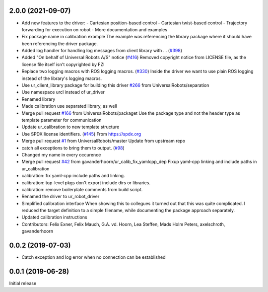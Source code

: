 2.0.0 (2021-09-07)
------------------
* Add new features to the driver:
  - Cartesian position-based control
  - Cartesian twist-based control
  - Trajectory forwarding for execution on robot
  - More documentation and examples
* Fix package name in calibration example
  The example was referencing the library package where it should have been
  referencing the driver package.
* Added log handler for handling log messages from client library with … (`#398 <https://github.com/UniversalRobots/Universal_Robots_ROS_Driver/issues/398>`_)
* Added "On behalf of Universal Robots A/S" notice (`#416 <https://github.com/UniversalRobots/Universal_Robots_ROS_Driver/issues/416>`_)
  Removed copyright notice from LICENSE file, as the license file itself isn't
  copyrighted by FZI
* Replace two logging macros with ROS logging macros. (`#330 <https://github.com/UniversalRobots/Universal_Robots_ROS_Driver/issues/330>`_)
  Inside the driver we want to use plain ROS logging instead of the library's logging macros.
* Use ur_client_library package for building this driver `#266 <https://github.com/UniversalRobots/Universal_Robots_ROS_Driver/issues/266>`_ from UniversalRobots/separation
* Use namespace urcl instead of ur_driver
* Renamed library
* Made calibration use separated library, as well
* Merge pull request `#166 <https://github.com/UniversalRobots/Universal_Robots_ROS_Driver/issues/166>`_ from UniversalRobots/packaget
  Use the package type and not the header type as template parameter for communication
* Update ur_calibration to new template structure
* Use SPDX license identifiers. (`#145 <https://github.com/UniversalRobots/Universal_Robots_ROS_Driver/issues/145>`_)
  From https://spdx.org
* Merge pull request `#1 <https://github.com/UniversalRobots/Universal_Robots_ROS_Driver/issues/1>`_ from UniversalRobots/master
  Update from upstream repo
* catch all exceptions to bring them to output. (`#98 <https://github.com/UniversalRobots/Universal_Robots_ROS_Driver/issues/98>`_)
* Changed my name in every occurence
* Merge pull request `#42 <https://github.com/UniversalRobots/Universal_Robots_ROS_Driver/issues/42>`_ from gavanderhoorn/ur_calib_fix_yamlcpp_dep
  Fixup yaml-cpp linking and include paths in ur_calibration
* calibration: fix yaml-cpp include paths and linking.
* calibration: top-level pkgs don't export include dirs or libraries.
* calibration: remove boilerplate comments from build script.
* Renamed the driver to ur_robot_driver
* Simplified calibration interface
  When showing this to collegues it turned out that this was quite complicated.
  I reduced the target definition to a simple filename, while documenting
  the package approach separately.
* Updated calibration instructions
* Contributors: Felix Exner, Felix Mauch, G.A. vd. Hoorn, Lea Steffen, Mads Holm Peters, axelschroth, gavanderhoorn

0.0.2 (2019-07-03)
------------------
* Catch exception and log error when no connection can be established

0.0.1 (2019-06-28)
------------------
Initial release
